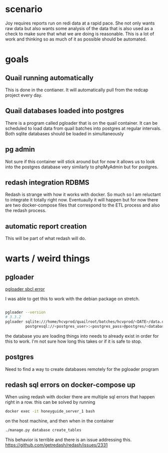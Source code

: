 * scenario
Joy requires reports run on redi data at a rapid pace. She not only wants raw data but
also wants some analysis of the data that is also used as a check to make sure that
what we are doing is reasonable. This is a lot of work and thinking so as much of it as
possible should be automated.
* goals
** Quail running automatically
This is done in the contianer. It will automatically pull from the redcap project every
day.
** Quail databases loaded into postgres
There is a program called pgloader that is on the quail container. It can be scheduled
to load data from quail batches into postgres at regular intervals. Both sqlite databases
should be loaded in simultaneously
** pg admin
Not sure if this container will stick around but for now it allows us to look into the
postgres database very similarly to phpMyAdmin but for postgres.
** redash integration RDBMS
Redash is strange with how it works with docker. So much so I am reluctant to integrate
it totally right now. Eventuaully it will happen but for now there are two docker-compose
files that correspond to the ETL process and also the redash process.
** automatic report creation
This will be part of what redash will do.
* warts / weird things
** pgloader
[[https://github.com/dimitri/pgloader/wiki/Running-in-Docker-(SBCL-warning)][pgloader sbcl error]]

I was able to get this to work with the debian package on stretch.
#+BEGIN_SRC bash

pgloader --version 
# 3.3.2
pgloader sqlite:///home/hcvprod/quailroot/batches/hcvprod/<DATE>/data.db \
         postgresql://<postgres_user>:<postgres_pass>@postgres/<database_name>
#+END_SRC

the database you are loading things into needs to already exist in order for this to
work. I'm not sure how long this takes or if it is safe to stop.
** postgres
Need to find a way to create databases remotely for the pgloader program
** redash sql errors on docker-compose up
When using redash with docker there are multiple sql errors that happen right in a row.
this can be solved by running 
#+BEGIN_SRC bash
docker exec -it honeyguide_server_1 bash
#+END_SRC
on the host machine, and then when in the container
#+BEGIN_SRC bash
./manage.py database create_tables
#+END_SRC
This behavior is terrible and there is an issue addressing this.
https://github.com/getredash/redash/issues/2331

